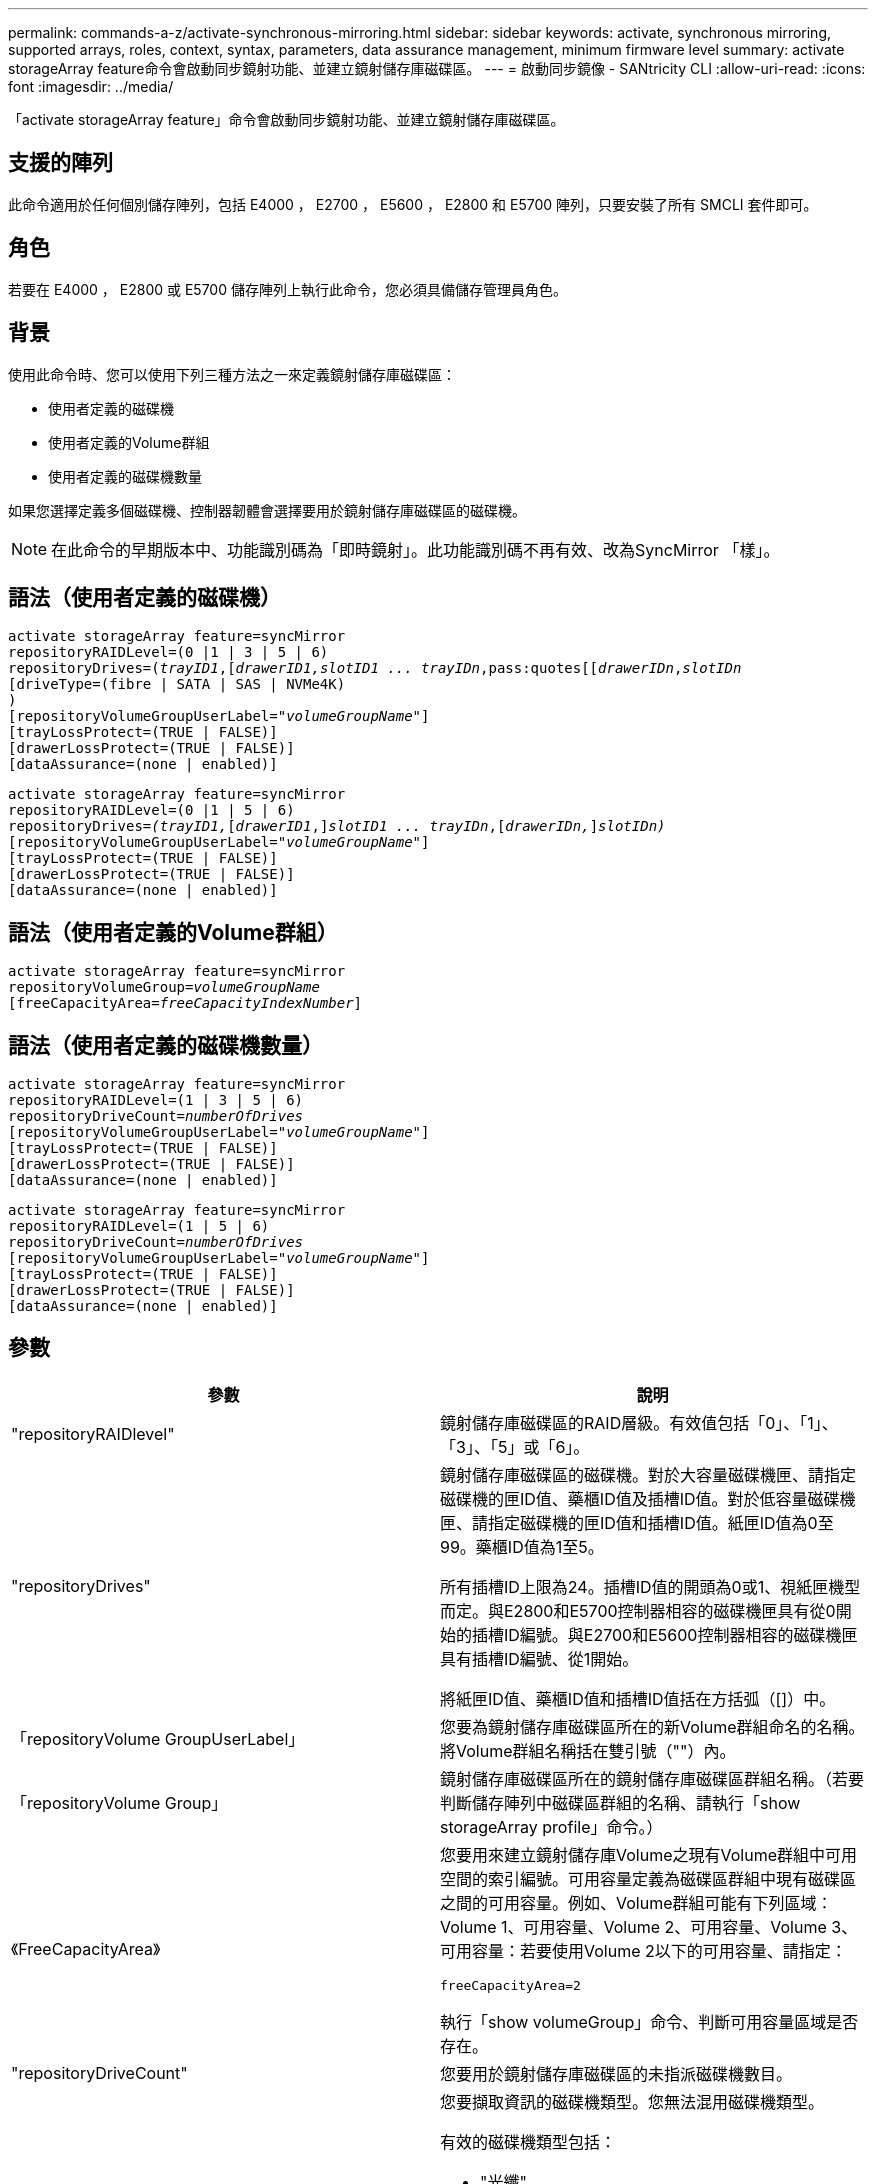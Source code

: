 ---
permalink: commands-a-z/activate-synchronous-mirroring.html 
sidebar: sidebar 
keywords: activate, synchronous mirroring, supported arrays, roles, context, syntax, parameters, data assurance management, minimum firmware level 
summary: activate storageArray feature命令會啟動同步鏡射功能、並建立鏡射儲存庫磁碟區。 
---
= 啟動同步鏡像 - SANtricity CLI
:allow-uri-read: 
:icons: font
:imagesdir: ../media/


[role="lead"]
「activate storageArray feature」命令會啟動同步鏡射功能、並建立鏡射儲存庫磁碟區。



== 支援的陣列

此命令適用於任何個別儲存陣列，包括 E4000 ， E2700 ， E5600 ， E2800 和 E5700 陣列，只要安裝了所有 SMCLI 套件即可。



== 角色

若要在 E4000 ， E2800 或 E5700 儲存陣列上執行此命令，您必須具備儲存管理員角色。



== 背景

使用此命令時、您可以使用下列三種方法之一來定義鏡射儲存庫磁碟區：

* 使用者定義的磁碟機
* 使用者定義的Volume群組
* 使用者定義的磁碟機數量


如果您選擇定義多個磁碟機、控制器韌體會選擇要用於鏡射儲存庫磁碟區的磁碟機。

[NOTE]
====
在此命令的早期版本中、功能識別碼為「即時鏡射」。此功能識別碼不再有效、改為SyncMirror 「樣」。

====


== 語法（使用者定義的磁碟機）

[source, cli, subs="+macros"]
----
activate storageArray feature=syncMirror
repositoryRAIDLevel=(0 |1 | 3 | 5 | 6)
repositoryDrives=pass:quotes[(_trayID1_],pass:quotes[[_drawerID1,_]pass:quotes[_slotID1 ... trayIDn_,pass:quotes[[_drawerIDn_,]pass:quotes[_slotIDn_
[driveType=(fibre | SATA | SAS | NVMe4K)]
)
[repositoryVolumeGroupUserLabel=pass:quotes[_"volumeGroupName"_]]
[trayLossProtect=(TRUE | FALSE)]
[drawerLossProtect=(TRUE | FALSE)]
[dataAssurance=(none | enabled)]
----
[source, cli, subs="+macros"]
----
activate storageArray feature=syncMirror
repositoryRAIDLevel=(0 |1 | 5 | 6)
repositoryDrives=pass:quotes[_(trayID1,_]pass:quotes[[_drawerID1_,]]pass:quotes[_slotID1 ... trayIDn_],pass:quotes[[_drawerIDn,_]]pass:quotes[_slotIDn)_]
[repositoryVolumeGroupUserLabel=pass:quotes[_"volumeGroupName"_]]
[trayLossProtect=(TRUE | FALSE)]
[drawerLossProtect=(TRUE | FALSE)]
[dataAssurance=(none | enabled)]
----


== 語法（使用者定義的Volume群組）

[source, cli, subs="+macros"]
----
activate storageArray feature=syncMirror
repositoryVolumeGroup=pass:quotes[_volumeGroupName_]
[freeCapacityArea=pass:quotes[_freeCapacityIndexNumber_]]
----


== 語法（使用者定義的磁碟機數量）

[source, cli, subs="+macros"]
----
activate storageArray feature=syncMirror
repositoryRAIDLevel=(1 | 3 | 5 | 6)
repositoryDriveCount=pass:quotes[_numberOfDrives_]
[repositoryVolumeGroupUserLabel=pass:quotes[_"volumeGroupName"_]]
[trayLossProtect=(TRUE | FALSE)]
[drawerLossProtect=(TRUE | FALSE)]
[dataAssurance=(none | enabled)]
----
[source, cli, subs="+macros"]
----
activate storageArray feature=syncMirror
repositoryRAIDLevel=(1 | 5 | 6)
repositoryDriveCount=pass:quotes[_numberOfDrives_]
[repositoryVolumeGroupUserLabel=pass:quotes[_"volumeGroupName"_]]
[trayLossProtect=(TRUE | FALSE)]
[drawerLossProtect=(TRUE | FALSE)]
[dataAssurance=(none | enabled)]
----


== 參數

|===
| 參數 | 說明 


 a| 
"repositoryRAIDlevel"
 a| 
鏡射儲存庫磁碟區的RAID層級。有效值包括「0」、「1」、「3」、「5」或「6」。



 a| 
"repositoryDrives"
 a| 
鏡射儲存庫磁碟區的磁碟機。對於大容量磁碟機匣、請指定磁碟機的匣ID值、藥櫃ID值及插槽ID值。對於低容量磁碟機匣、請指定磁碟機的匣ID值和插槽ID值。紙匣ID值為0至99。藥櫃ID值為1至5。

所有插槽ID上限為24。插槽ID值的開頭為0或1、視紙匣機型而定。與E2800和E5700控制器相容的磁碟機匣具有從0開始的插槽ID編號。與E2700和E5600控制器相容的磁碟機匣具有插槽ID編號、從1開始。

將紙匣ID值、藥櫃ID值和插槽ID值括在方括弧（[]）中。



 a| 
「repositoryVolume GroupUserLabel」
 a| 
您要為鏡射儲存庫磁碟區所在的新Volume群組命名的名稱。將Volume群組名稱括在雙引號（""）內。



 a| 
「repositoryVolume Group」
 a| 
鏡射儲存庫磁碟區所在的鏡射儲存庫磁碟區群組名稱。（若要判斷儲存陣列中磁碟區群組的名稱、請執行「show storageArray profile」命令。）



 a| 
《FreeCapacityArea》
 a| 
您要用來建立鏡射儲存庫Volume之現有Volume群組中可用空間的索引編號。可用容量定義為磁碟區群組中現有磁碟區之間的可用容量。例如、Volume群組可能有下列區域：Volume 1、可用容量、Volume 2、可用容量、Volume 3、 可用容量：若要使用Volume 2以下的可用容量、請指定：

[listing]
----
freeCapacityArea=2
----
執行「show volumeGroup」命令、判斷可用容量區域是否存在。



 a| 
"repositoryDriveCount"
 a| 
您要用於鏡射儲存庫磁碟區的未指派磁碟機數目。



 a| 
「DiveType」
 a| 
您要擷取資訊的磁碟機類型。您無法混用磁碟機類型。

有效的磁碟機類型包括：

* "光纖"
* 《ATA》
* 「as」
* NVMe4K


如果未指定磁碟機類型、則命令預設為All type（所有類型）。



 a| 
「TrayLossProtect」
 a| 
當您建立鏡射儲存庫磁碟區時、會強制執行磁碟匣遺失保護的設定。若要強制執行紙匣遺失保護、請將此參數設為「true」。預設值為「假」。



 a| 
《DrawerLosProtect》
 a| 
當您建立鏡射儲存庫磁碟區時、強制保護藥櫃資料夾遺失的設定。若要強制執行藥櫃遺失保護、請將此參數設為「true」。預設值為「假」。

|===


== 附註

「repositoryDrives」參數同時支援大容量磁碟機匣和低容量磁碟機匣。大容量磁碟機匣具有可容納磁碟機的抽屜。從磁碟機匣中滑出抽取器、以便存取磁碟機。低容量磁碟機匣沒有抽屜。對於大容量磁碟機匣、您必須指定磁碟機匣的識別碼（ID）、匣的識別碼、以及磁碟機所在插槽的識別碼。對於低容量磁碟機匣、您只需要指定磁碟機匣的ID、以及磁碟機所在插槽的ID。對於低容量磁碟機匣、識別磁碟機位置的另一種方法是指定磁碟機匣的ID、將抽取匣的ID設為「0」、然後指定磁碟機所在插槽的ID。

如果您為「repositoryDrives」參數選取的磁碟機與其他參數不相容（例如「repositoryRAIDLevel」參數）、指令碼命令會傳回錯誤、而同步鏡像不會啟動。錯誤會傳回鏡射儲存庫磁碟區所需的空間量。然後您可以重新輸入命令、並指定適當的空間量。

如果您輸入的儲存庫儲存空間值對於鏡射儲存庫磁碟區而言太小、則控制器韌體會傳回錯誤訊息、提供鏡射儲存庫磁碟區所需的空間量。命令不會嘗試啟動同步鏡射。您可以使用儲存庫儲存空間值錯誤訊息中的值來重新輸入命令。

當您指派磁碟機時、如果您將「TrayLossProtect」參數設為「true」、並從任何一個磁碟匣中選取多個磁碟機、則儲存陣列會傳回錯誤訊息。如果您將「TrayLosProtect」參數設為「假」、儲存陣列會執行作業、但您建立的磁碟區群組可能沒有磁碟匣遺失保護功能。

當控制器韌體指派磁碟機時、如果您將「TrayLosProtect」參數設為「true」、則如果控制器韌體無法提供磁碟機、導致新的Volume群組具有磁碟匣遺失保護、則儲存陣列會傳回錯誤訊息。如果您將「TrayLosProtect」參數設為「假」、儲存陣列就會執行作業、即使這表示Volume群組可能沒有磁碟匣遺失保護功能。

「drawerLosProtect」參數可決定當藥櫃故障時、是否可以存取磁碟區上的資料。指派磁碟機時、如果您將「drawerLosProtect」參數設為「true」、並從任一藥櫃中選取多個磁碟機、則儲存陣列會傳回錯誤。如果您將「drawerLosProtect」參數設為「假」、則儲存陣列會執行作業、但您所建立的Volume群組可能沒有藥櫃遺失保護。



== 資料保證管理

資料保證（DA）功能可提升整個儲存系統的資料完整性。DA可讓儲存陣列檢查資料在主機和磁碟機之間移動時可能發生的錯誤。啟用此功能時、儲存陣列會將錯誤檢查代碼（也稱為循環備援檢查或CRC）附加到磁碟區中的每個資料區塊。資料區塊移動之後、儲存陣列會使用這些CRC代碼來判斷傳輸期間是否發生任何錯誤。可能毀損的資料既不會寫入磁碟、也不會傳回主機。

如果您想要使用DA功能、請從僅包含支援DA磁碟機的集區或磁碟區群組開始。然後建立具有DA功能的磁碟區。最後、請使用能夠執行DA的I/O介面、將這些具有DA功能的磁碟區對應至主機。具備DA功能的I/O介面包括Fibre Channel、SAS和iSER over InfiniBand（適用於RDMA/IB的iSCSI擴充功能）。以太網iSCSI或InfiniBand上的SRP不支援DA。

[NOTE]
====
當所有磁碟機都具備DA功能時、您可以將「datAssurance」參數設定為「啟用」、然後在特定作業中使用DA。例如、您可以建立包含具有DA功能磁碟機的磁碟區群組、然後在啟用DA的磁碟區群組中建立磁碟區。使用啟用DA的磁碟區的其他作業也有支援DA功能的選項。

====
如果「data Assurance」參數設為「啟用」、則僅會考慮磁碟區候選磁碟機的資料保證功能；否則、將會考慮具備資料保證功能的磁碟機和不具備資料保證功能的磁碟機。如果只有可用的資料保證磁碟機、則會使用啟用的資料保證磁碟機來建立新的Volume群組。



== 最低韌體層級

7.10新增RAID層級6功能。

7.60新增「drawerID」使用者輸入、「driveMediaType」參數及「drawerLosProtect」參數。

7.75新增了「data Assurance」參數。

8.10移除「driveMediaType」參數。

8.60新增「driveType」參數。
